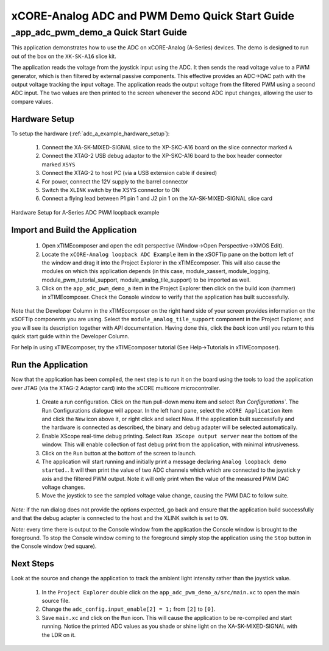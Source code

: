 xCORE-Analog ADC and PWM Demo Quick Start Guide
===============================================

.. _app_adc_pwm_demo_a_quick_start:

_app_adc_pwm_demo_a Quick Start Guide
-------------------------------------

This application demonstrates how to use the ADC on xCORE-Analog (A-Series)
devices. The demo is designed to run out of the box on the ``XK-SK-A16`` slice kit.

The application reads the voltage from the joystick input using the ADC. It then sends the read voltage value to a PWM generator, which is then filtered by external passive components. This effective provides an ADC->DAC path with the output voltage tracking the input voltage. The application reads the output voltage from the filtered PWM using a second ADC input.  The two values are then printed to the screen whenever the second ADC input changes, allowing the user to compare values.

Hardware Setup
++++++++++++++

To setup the hardware (:ref:`adc_a_example_hardware_setup`):

    #. Connect the XA-SK-MIXED-SIGNAL slice to the XP-SKC-A16 board on the slice connector marked ``A``
    #. Connect the XTAG-2 USB debug adaptor to the XP-SKC-A16 board to the box header connector marked ``XSYS``
    #. Connect the XTAG-2 to host PC (via a USB extension cable if desired)
    #. For power, connect the 12V supply to the barrel connector
    #. Switch the ``XLINK`` switch by the XSYS connector to ON
    #. Connect a flying lead between P1 pin 1 and J2 pin 1 on the XA-SK-MIXED-SIGNAL slice card

.. _adc_a_example_hardware_setup:

.. figure:: images/hw_setup.*
   :width: 120mm
   :align: center

   Hardware Setup for A-Series ADC PWM loopback example

Import and Build the Application
++++++++++++++++++++++++++++++++

   #. Open xTIMEcomposer and open the edit perspective (Window->Open Perspective->XMOS Edit).
   #. Locate the ``xCORE-Analog loopback ADC Example`` item in the xSOFTip pane on the bottom left
      of the window and drag it into the Project Explorer in the xTIMEcomposer.
      This will also cause the modules on which this application depends (in this case,
      module_xassert, module_logging, module_pwm_tutorial_support, module_analog_tile_support) to be imported as well. 
   #. Click on the ``app_adc_pwm_demo_a`` item in the Project Explorer then click on the
      build icon (hammer) in xTIMEcomposer. Check the Console window to verify that the
      application has built successfully.


Note that the Developer Column in the xTIMEcomposer on the right hand side of your screen
provides information on the xSOFTip components you are using. Select the ``module_analog_tile_support``
component in the Project Explorer, and you will see its description together with API
documentation. Having done this, click the `back` icon until you return to this
quick start guide within the Developer Column.

For help in using xTIMEcomposer, try the xTIMEcomposer tutorial (See Help->Tutorials in xTIMEcomposer).

Run the Application
+++++++++++++++++++

Now that the application has been compiled, the next step is to run it on the
board using the tools to load the application over JTAG (via the XTAG-2 Adaptor card)
into the xCORE multicore microcontroller.

   #. Create a run configuration. Click on the ``Run`` pull-down menu item and select `Run Configurations``. The Run Configurations dialogue will appear. In the left hand pane, select the ``xCORE Application`` item and click the ``New`` icon above it, or right click and select New. If the application built successfully and the hardware is connected as described, the binary and debug adapter will be selected automatically.
   #. Enable XScope real-time debug printing. Select ``Run XScope output server`` near the bottom of the window. This will enable collection of fast debug print from the application, with minimal intrusiveness.
   #. Click on the ``Run`` button at the bottom of the screen to launch.
   #. The application will start running and initially print a message declaring ``Analog loopback demo started.``. It will then print the value of two ADC channels which which are connected to the joystick y axis and the filtered PWM output. Note it will only print when the value of the measured PWM DAC voltage changes.
   #. Move the joystick to see the sampled voltage value change, causing the PWM DAC to follow suite.

*Note:* if the run dialog does not provide the options expected, go back and ensure that the application build successfully and that the debug adapter is connected to the host and the XLINK switch is set to ``ON``.

*Note:* every time there is output to the Console window from the application the Console
window is brought to the foreground. To stop the Console window coming to the foreground
simply stop the application using the ``Stop`` button in the Console window (red square).

Next Steps
++++++++++

Look at the source and change the application to track the ambient light intensity rather than the joystick value.

   #. In the ``Project Explorer`` double click on the ``app_adc_pwm_demo_a/src/main.xc``
      to open the main source file.
   #. Change the ``adc_config.input_enable[2] = 1;`` from ``[2]`` to ``[0]``.
   #. Save ``main.xc`` and click on the ``Run`` icon. This will cause the application
      to be re-compiled and start running. Notice the printed ADC values as you shade or shine light on the XA-SK-MIXED-SIGNAL with the LDR on it.


